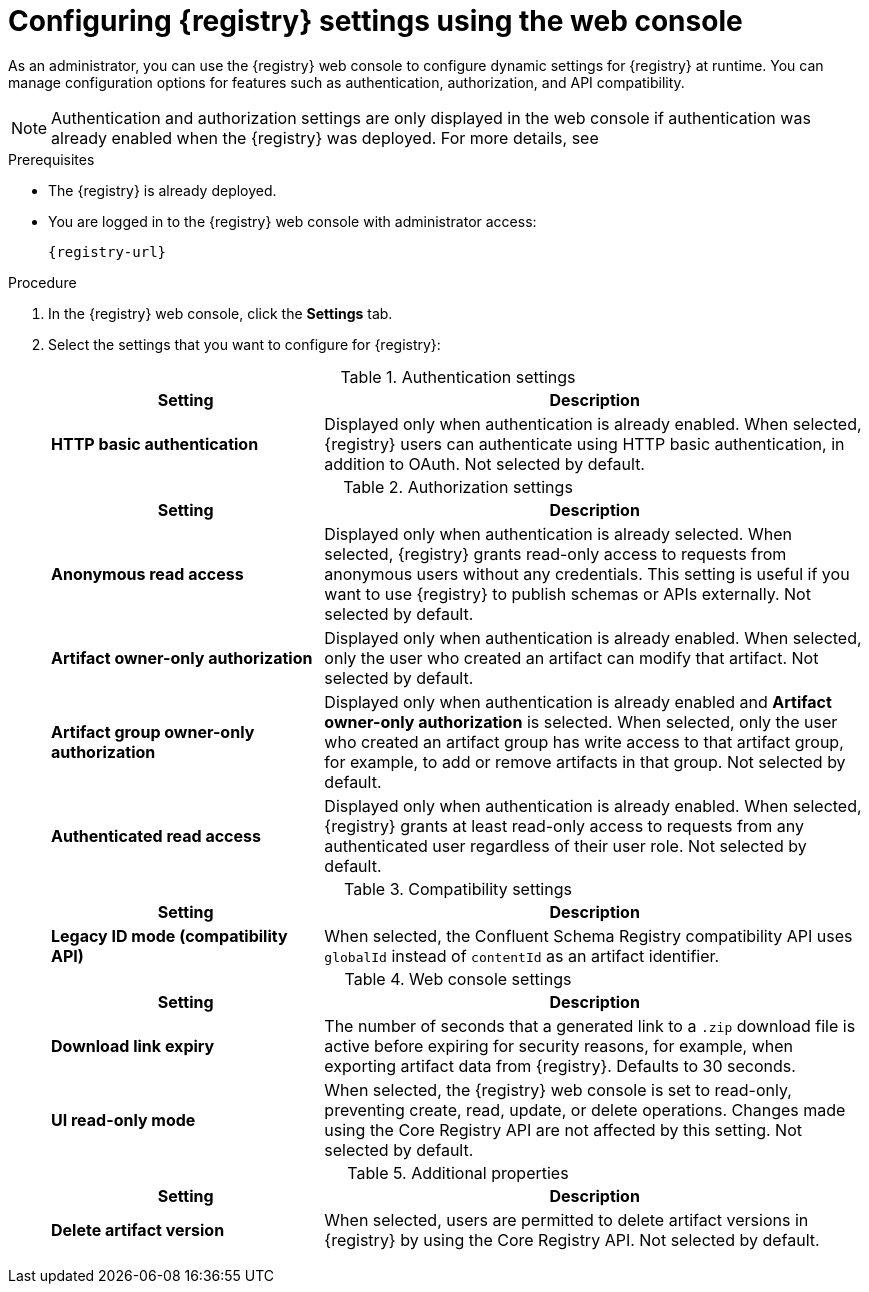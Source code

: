 // Metadata created by nebel
// ParentAssemblies: assemblies/getting-started/as_managing-registry-artifacts.adoc

[id="configuring-settings-using-console_{context}"]
= Configuring {registry} settings using the web console

[role="_abstract"]
As an administrator, you can use the {registry} web console to configure dynamic settings for {registry} at runtime. You can manage configuration options for features such as authentication, authorization, and API compatibility.

//This section shows how to configure..

NOTE: Authentication and authorization settings are only displayed in the web console if authentication was already enabled when the {registry} was deployed. For more details, see
ifdef::apicurio-registry[]
xref:../getting-started/assembly-configuring-the-registry.adoc[].
endif::[] 
ifdef::rh-service-registry[]
the link:{LinkServiceRegistryInstall}[{NameServiceRegistryInstall}].
endif::[] 

.Prerequisites

* The {registry} is already deployed.
* You are logged in to the {registry} web console with administrator access:
+
`{registry-url}`

.Procedure

. In the {registry} web console, click the *Settings* tab.

. Select the settings that you want to configure for {registry}:
+
.Authentication settings
[%header,cols="2,4"]
|===
|Setting
|Description
|*HTTP basic authentication*
|
Displayed only when authentication is already enabled.
When selected, {registry} users can authenticate using HTTP basic authentication, in addition to OAuth.
Not selected by default.
|===
+
.Authorization settings
[%header,cols="2,4"]
|===
|Setting
|Description
| *Anonymous read access*
|Displayed only when authentication is already selected. 
When selected, {registry} grants read-only access to requests from anonymous users without any credentials. This setting is useful if you want to use {registry} to publish schemas or APIs externally. Not selected by default.
| *Artifact owner-only authorization*
| 
Displayed only when authentication is already enabled.
When selected, only the user who created an artifact can modify that artifact. Not selected by default.
| *Artifact group owner-only authorization*
|Displayed only when authentication is already enabled and *Artifact owner-only authorization* is selected.
When selected, only the user who created an artifact group has write access to that artifact group, for example, to add or remove artifacts in that group. Not selected by default. 
| *Authenticated read access*
|
Displayed only when authentication is already enabled.
When selected, {registry} grants at least read-only access to requests from any authenticated user
regardless of their user role. Not selected by default.
|===
+
.Compatibility settings
[%header,cols="2,4"]
|===
|Setting
|Description
| *Legacy ID mode (compatibility API)*
| When selected, the Confluent Schema Registry compatibility API uses `globalId` instead of `contentId` as an artifact identifier.
|===
+
.Web console settings
[%header,cols="2,4"]
|===
|Setting
|Description
|*Download link expiry*
| The number of seconds that a generated link to a `.zip` download file is active before expiring for security reasons, for example, when exporting artifact data from {registry}. Defaults to 30 seconds.
| *UI read-only mode*
| When selected, the {registry} web console is set to read-only, preventing create, read, update, or delete operations. Changes made using the Core Registry API are not affected by this setting. Not selected by default. 
|===
+
.Additional properties
[%header,cols="2,4"]
|===
|Setting
|Description
| *Delete artifact version*
| When selected, users are permitted to delete artifact versions in {registry} by using the Core Registry API. Not selected by default.
|===


[role="_additional-resources"]
.Additional resources
ifdef::apicurio-registry[]
* xref:../getting-started/assembly-configuring-the-registry.adoc[]
endif::[] 
ifdef::rh-service-registry[]
* link:{LinkServiceRegistryInstall}[{NameServiceRegistryInstall}]
endif::[] 
